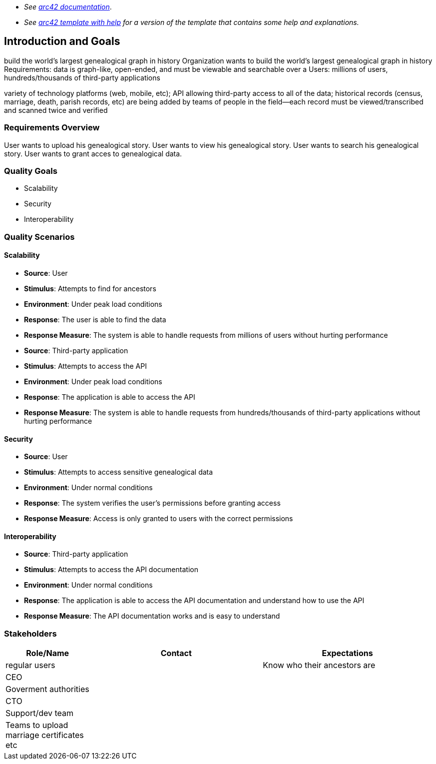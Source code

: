 - _See https://docs.arc42.org/home/[arc42 documentation]_.
- _See https://github.com/arc42/arc42-template/blob/master/EN/asciidoc/src/01_introduction_and_goals.adoc[arc42 template with help] for a version of the template that contains some help and explanations._ 

ifndef::imagesdir[:imagesdir: ../images]

[[section-introduction-and-goals]]

== Introduction and Goals
build the world's largest genealogical graph in history
Organization wants to build the world's largest genealogical graph in history
Requirements: data is graph-like, open-ended, and must be viewable and searchable over a 
Users: millions of users, hundreds/thousands of third-party applications

variety of technology platforms (web, mobile, etc);
API allowing third-party access to all of the data;
historical records (census, marriage, death, parish records, etc) are being added
by teams of people in the field--each record must be viewed/transcribed and scanned twice and verified


=== Requirements Overview
User wants to upload his genealogical story.
User wants to view his genealogical story.
User wants to search his genealogical story.
User wants to grant acces to genealogical data.



=== Quality Goals
- Scalability
- Security
- Interoperability

=== Quality Scenarios

==== Scalability

- **Source**: User
- **Stimulus**: Attempts to find for ancestors
- **Environment**: Under peak load conditions
- **Response**: The user is able to find the data
- **Response Measure**: The system is able to handle requests from millions of users without hurting performance

- **Source**: Third-party application
- **Stimulus**: Attempts to access the API
- **Environment**: Under peak load conditions
- **Response**: The application is able to access the API
- **Response Measure**: The system is able to handle requests from hundreds/thousands of third-party applications without hurting performance

==== Security

- **Source**: User
- **Stimulus**: Attempts to access sensitive genealogical data
- **Environment**: Under normal conditions
- **Response**: The system verifies the user's permissions before granting access
- **Response Measure**: Access is only granted to users with the correct permissions

==== Interoperability

- **Source**: Third-party application
- **Stimulus**: Attempts to access the API documentation
- **Environment**: Under normal conditions
- **Response**: The application is able to access the API documentation and understand how to use the API
- **Response Measure**: The API documentation works and is easy to understand

=== Stakeholders



[options="header",cols="1,2,2"]
|===
|Role/Name|Contact|Expectations
|regular users||Know who their ancestors are
|CEO||
|Goverment authorities||
|CTO||
|Support/dev team||
|Teams to upload marriage certificates etc||

|===
